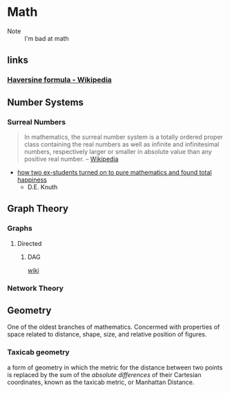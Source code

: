 * Math
:PROPERTIES:
:ID: 4aaf7257-3900-46ca-8f2b-f284bce6d4d0
:END:
 - Note :: I'm bad at math
** links
:PROPERTIES:
:ID:       e81fae72-c07b-41e1-9c49-43c97217ab9b
:END:
*** [[https://en.wikipedia.org/wiki/Haversine_formula][Haversine formula - Wikipedia]]
:PROPERTIES:
:ID: 6d0b5076-98c6-45c0-9b95-6e9b540d5796
:END:

** Number Systems
:PROPERTIES:
:ID:       9b7387eb-a627-4623-a3a2-deb098e6d45e
:END:
*** Surreal Numbers
:PROPERTIES:
:ID:       8e4ea5a3-bfe4-4255-8165-f28d24ba20ef
:END:
#+begin_quote
In mathematics, the surreal number system is a totally ordered proper
class containing the real numbers as well as infinite and
infinitesimal numbers, respectively larger or smaller in absolute
value than any positive real number.
-- [[https://en.wikipedia.org/wiki/Surreal_number][Wikipedia]]
#+end_quote

- [[cdn:media/doc/surreal_numbers.pdf][how two ex-students turned on to pure mathematics and found total happiness]]
  - D.E. Knuth

** Graph Theory
:PROPERTIES:
:ID:       63579fea-7b88-4427-aa14-4f2203df6f09
:END:
*** Graphs 
:PROPERTIES:
:ID:       f02f117d-9bd0-46aa-a011-1855701ce88f
:END:
**** Directed
:PROPERTIES:
:ID:       5d77d18d-d99c-42b3-805a-3a045a08172f
:END:
***** DAG
:PROPERTIES:
:ID:       edd294c8-5958-45c0-951a-c885c23f98bb
:END:
+ [[https://en.wikipedia.org/wiki/Directed_graph][wiki]] ::
*** Network Theory
:PROPERTIES:
:ID:       550dd206-bc49-490b-bd74-fd917b4e38c5
:END:
    

** Geometry
:PROPERTIES:
:ID:       41753703-1ea2-4778-8985-2bafb666d58a
:END:
One of the oldest branches of mathematics. Concermed with properties
of space related to distance, shape, size, and relative position of
figures.

*** Taxicab geometry
:PROPERTIES:
:ID:       7db8c7e8-97f6-41de-a303-acd7ef44b89e
:END:
a form of geometry in which the metric for the distance between two
points is replaced by the sum of the /absolute differences/ of their
Cartesian coordinates, known as the taxicab metric, or Manhattan
Distance.
